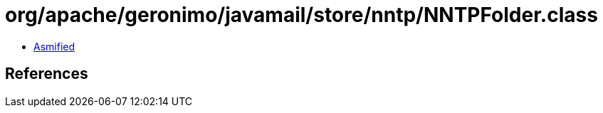 = org/apache/geronimo/javamail/store/nntp/NNTPFolder.class

 - link:NNTPFolder-asmified.java[Asmified]

== References

